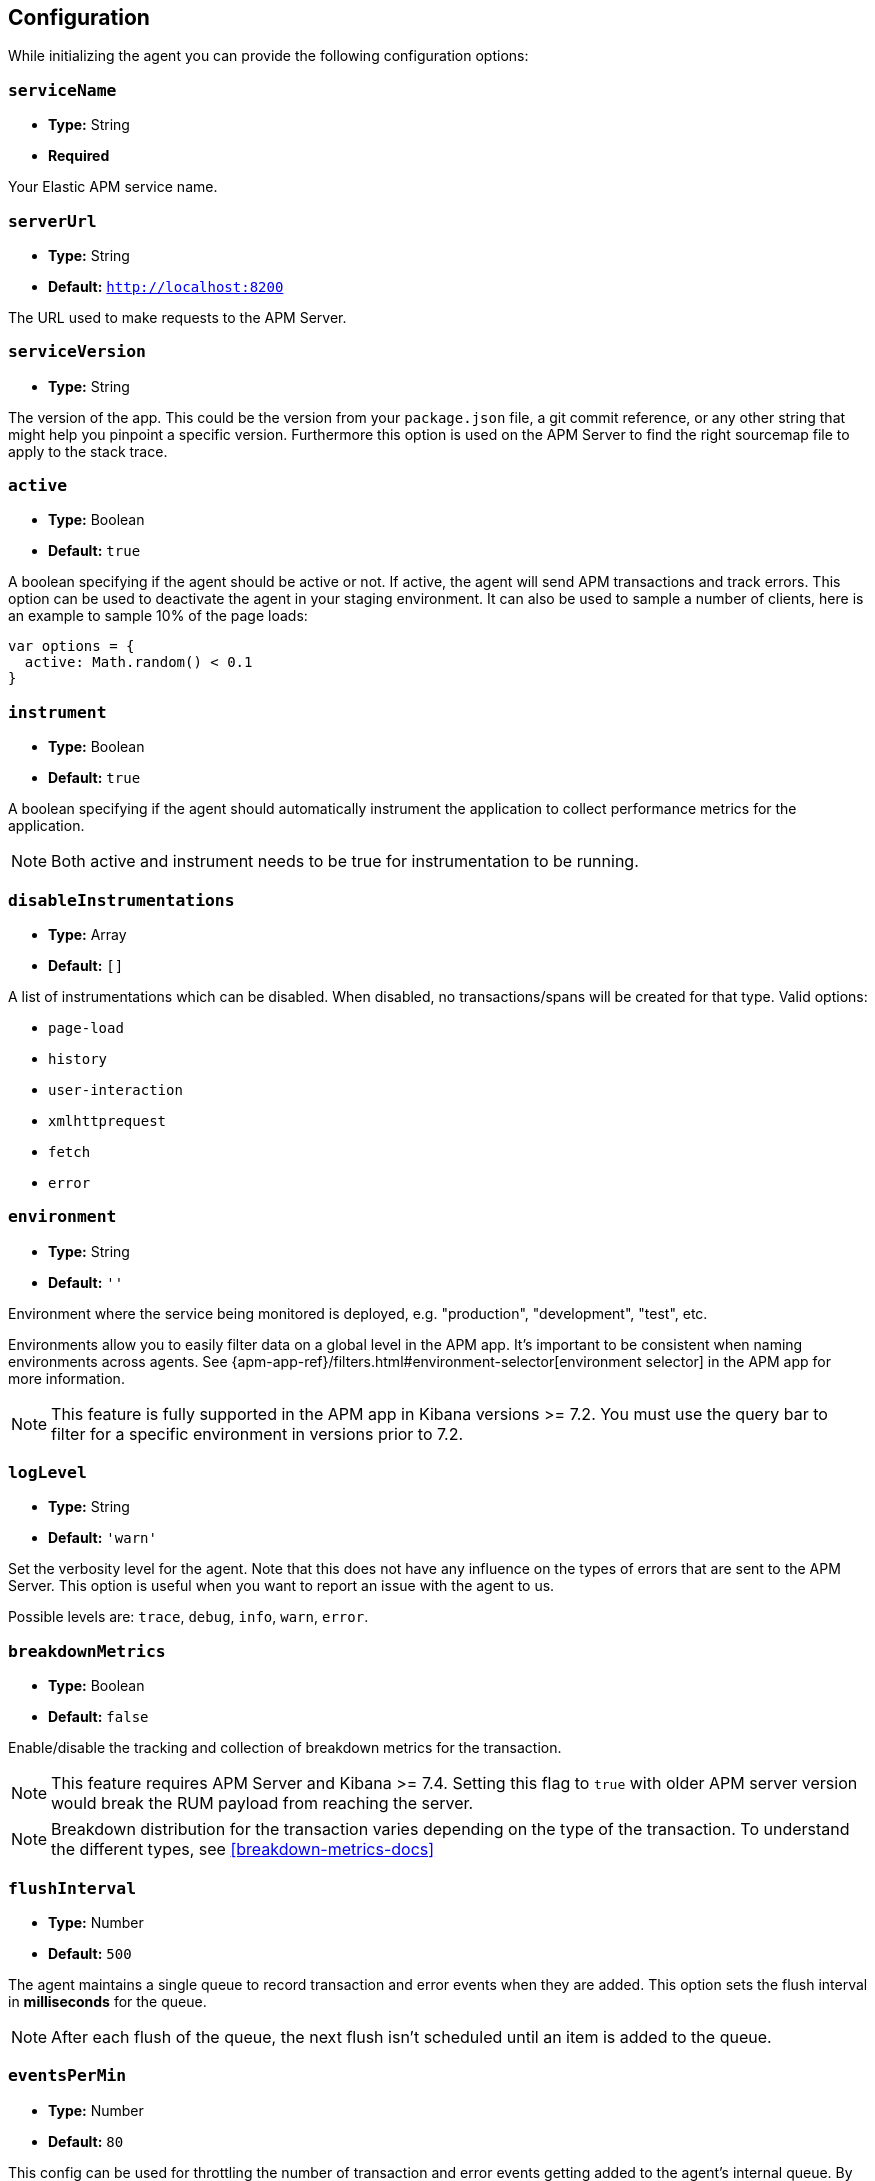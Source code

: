 [[configuration]]
== Configuration

While initializing the agent you can provide the following configuration options:

[float]
[[service-name]]
=== `serviceName`

* *Type:* String
* *Required*

Your Elastic APM service name.

[float]
[[server-url]]
=== `serverUrl`

* *Type:* String
* *Default:* `http://localhost:8200`

The URL used to make requests to the APM Server.

[float]
[[service-version]]
=== `serviceVersion`

* *Type:* String


The version of the app.
This could be the version from your `package.json` file,
a git commit reference,
or any other string that might help you pinpoint a specific version. 
Furthermore this option is used on the APM Server to find the right sourcemap file to apply to the stack trace.


[float]
[[active]]
=== `active`

* *Type:* Boolean
* *Default:* `true`

A boolean specifying if the agent should be active or not.
If active,
the agent will send APM transactions and track errors.
This option can be used to deactivate the agent in your staging environment.
It can also be used to sample a number of clients, here is an example to sample 10% of the page loads:


[source,js]
----
var options = {
  active: Math.random() < 0.1
}
----

[float]
[[instrument]]
=== `instrument`

* *Type:* Boolean
* *Default:* `true`

A boolean specifying if the agent should automatically instrument the application to collect 
performance metrics for the application. 

NOTE: Both active and instrument needs to be true for instrumentation to be running.

[float]
[[disable-instrumentations]]
=== `disableInstrumentations`

* *Type:* Array
* *Default:* `[]`

A list of instrumentations which can be disabled. When disabled, no transactions/spans will be created for that type.
Valid options:

* `page-load`
* `history`
* `user-interaction`
* `xmlhttprequest`
* `fetch`
* `error`


[float]
[[environment]]
=== `environment`

* *Type:* String
* *Default:* `''`

Environment where the service being monitored is deployed, e.g. "production", "development", "test", etc.

Environments allow you to easily filter data on a global level in the APM app.
It's important to be consistent when naming environments across agents.
See {apm-app-ref}/filters.html#environment-selector[environment selector] in the APM app for more information.

NOTE: This feature is fully supported in the APM app in Kibana versions >= 7.2.
You must use the query bar to filter for a specific environment in versions prior to 7.2.

[float]
[[log-level]]
=== `logLevel`

* *Type:* String
* *Default:* `'warn'`


Set the verbosity level for the agent.
Note that this does not have any influence on the types of errors that are sent to the APM Server.
This option is useful when you want to report an issue with the agent to us.

Possible levels are: `trace`, `debug`, `info`, `warn`, `error`.

[float]
[[breakdown-metrics]]
=== `breakdownMetrics`

* *Type:* Boolean
* *Default:* `false`

Enable/disable the tracking and collection of breakdown metrics for the transaction.

NOTE: This feature requires APM Server and Kibana >= 7.4. Setting this flag to `true` with older APM server version
would break the RUM payload from reaching the server.

NOTE: Breakdown distribution for the transaction varies depending on the type of the transaction.
To understand the different types, see <<breakdown-metrics-docs>>

[float]
[[flush-interval]]
=== `flushInterval`

* *Type:* Number
* *Default:* `500`

The agent maintains a single queue to record transaction and error events when they are added.
This option sets the flush interval in *milliseconds* for the queue.

NOTE: After each flush of the queue, the next flush isn't scheduled until an item is added to the queue.


[float]
[[events-per-minute]]
=== `eventsPerMin`

* *Type:* Number
* *Default:* `80`

This config can be used for throttling the number of transaction and error
events getting added to the agent's internal queue. By default, the agent can
send up to `80` events including transactions and errors to the APM server every
`minute`.


[float]
[[page-load-trace-id]]
=== `pageLoadTraceId`

* *Type:* String

Use this option to override the page load transaction's trace ID.


[float]
[[page-load-sampled]]
=== `pageLoadSampled`

* *Type:* String

Use this option to override the page load transaction's sampled property.


[float]
[[page-load-span-id]]
=== `pageLoadSpanId`

* *Type:* String

This option overrides the ID of the span that is generated for receiving the initial document.

[float]
[[page-load-transaction-name]]
=== `pageLoadTransactionName`

* *Type:* String

This option sets the name for the page load transaction.
See the <<custom-transaction-name,custom initial page load transaction names>> documentation for strategies on using this method.


[float]
[[distributed-tracing]]
=== `distributedTracing`

* *Type:* Boolean
* *Default:* `true`

Distributed tracing is enabled by default, however you can use this configuration to disable it.


[float]
[[distributed-tracing-origins]]
=== `distributedTracingOrigins`

* *Type:* Array
* *Default:* `[]`

This option is an array of strings and determines which origins should be monitored as part of distributed tracing.
More specificly this option is consulted when the agent is about to add distributed tracing http header (`elastic-apm-traceparent`) to a request.
Please note that each item in the array should be a valid url and at least include the origin part (other parts of the url are ignored).

[source,js]
----
var options = {
  distributedTracingOrigins: ['https://example.com']
}
----

[float]
[[transaction-sample-rate]]
==== `transactionSampleRate`

* *Type:* Number
* *Default:* `1.0`

A number between `0.0` and `1.0` that specifies the sample rate of transactions, by default all transactions are sampled.


[float]
[[central-config]]
==== `centralConfig`

* *Type:* Boolean
* *Default:* `false`

This option activates APM Agent Configuration via Kibana.
When set to `true`, the agent starts fetching configurations via the APM Server during the initialization phase.
These central configurations are cached in `sessionStorage`, and will not be fetched again until
the session is closed and/or `sessionStorage` is cleared.
 In most cases, this means when the tab/window of the page is closed.

NOTE: Currently, only <<transaction-sample-rate, transaction sample rate>> can be configured via Kibana.

NOTE: This feature requires APM Server v7.5 or later and that the APM Server is configured with `kibana.enabled: true`.
More information is available in {apm-app-ref}/agent-configuration.html[APM Agent configuration].


[float]
[[ignore-transactions]]
==== `ignoreTransactions`


* *Type:* Array
* *Default:* `[]`

Array containing a list of transactions names that should be ignored when sending the payload to the APM server.
It can be set to an array containing one or more Strings or RegExp objects. If an element in the array is a String, an exact match will be performed. 
If an element in the array is a RegExp object, its test function will be called with the name of the transation.

[source,js]
----
const options = {
  ignoreTransactions: [/login*/, '/app']
}
----

NOTE: Spans that are captured as part of the ignored transactions would also be ignored.


[float]
[[monitor-longtasks]]
==== `monitorLongtasks`

* *Type:* Boolean
* *Default:* `false`

Instructs the agent to start monitoring for browser tasks that block the UI
thread and might delay other user inputs by affecting the overall page
responsiveness. Learn more about <<longtasks, long task spans>> and how to interpret them.

